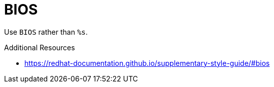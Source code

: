 :navtitle: BIOS
:keywords: reference, rule, BIOS

= BIOS

Use `BIOS` rather than `%s`.

.Additional Resources

* link:https://redhat-documentation.github.io/supplementary-style-guide/#bios[]

